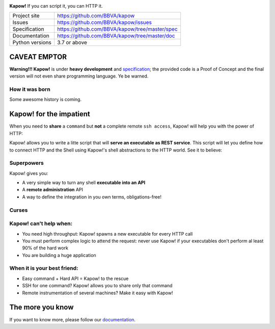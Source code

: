.. image:: https://trello-attachments.s3.amazonaws.com/5c824318411d973812cbef67/5ca1af818bc9b53e31696de3/f51eb40412bf09c8c800511d7bbe5634/kapow-1601675_480.png
    :alt: Kapow!

**Kapow!** If you can script it, you can HTTP it.

+-----------------+------------------------------------------------+
| Project site    | https://github.com/BBVA/kapow                  |
+-----------------+------------------------------------------------+
| Issues          | https://github.com/BBVA/kapow/issues           |
+-----------------+------------------------------------------------+
| Specification   | https://github.com/BBVA/kapow/tree/master/spec |
+-----------------+------------------------------------------------+
| Documentation   | https://github.com/BBVA/kapow/tree/master/doc  |
+-----------------+------------------------------------------------+
| Python versions | 3.7 or above                                   |
+-----------------+------------------------------------------------+


CAVEAT EMPTOR
=============

**Warning!!! Kapow!** is under **heavy development** and `specification </spec>`_;
the provided code is a Proof of Concept and the final version will not even
share programming language.  Ye be warned.


How it was born
---------------

Some awesome history is coming.


Kapow! for the impatient
========================

When you need to **share** a ``command`` but **not** a complete remote ``ssh
access``, Kapow!  will help you with the power of HTTP:

.. image:: https://trello-attachments.s3.amazonaws.com/5c824318411d973812cbef67/5ca1af818bc9b53e31696de3/784a183fba3f24872dd97ee28e765922/Kapow!.png
    :alt: Where Kapow! lives

Kapow! allows you to write a litte script that will **serve an executable as REST
service**.  This script will let you define how to connect HTTP and the  Shell
using Kapow!'s shell abstractions to the HTTP world. See it to believe:

.. image:: https://github.com/BBVA/kapow/blob/master/resources/kapow.gif?raw=true
    :alt: Kapow! in action


Superpowers
-----------

Kapow! gives you:

* A very simple way to turn any shell **executable into an API**
* A **remote administration** API
* A way to define the integration in you own terms, obligations-free!


Curses
------

Kapow! can't help when:
-----------------------

* You need high throughput: Kapow! spawns a new executable for every HTTP call
* You must perform complex logic to attend the request: never use Kapow! if
  your executables don't perform al least 90% of the hard work
* You are building a huge application


When it is your best friend:
--------------------------

* Easy command + Hard API = Kapow! to the rescue
* SSH for one command?  Kapow! allows you to share only that command
* Remote instrumentation of several machines?  Make it easy with Kapow!


The more you know
=================

If you want to know more, please follow our `documentation </doc>`_.
